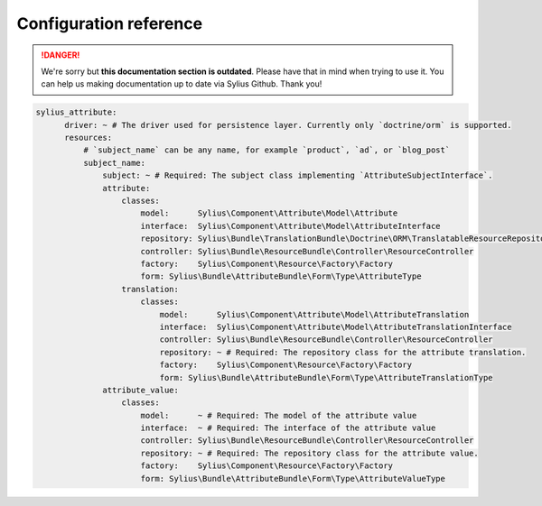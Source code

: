 .. rst-class:: outdated

Configuration reference
=======================

.. danger::

   We're sorry but **this documentation section is outdated**. Please have that in mind when trying to use it.
   You can help us making documentation up to date via Sylius Github. Thank you!

.. code-block:: yaml

    sylius_attribute:
          driver: ~ # The driver used for persistence layer. Currently only `doctrine/orm` is supported.
          resources:
              # `subject_name` can be any name, for example `product`, `ad`, or `blog_post`
              subject_name:
                  subject: ~ # Required: The subject class implementing `AttributeSubjectInterface`.
                  attribute:
                      classes:
                          model:      Sylius\Component\Attribute\Model\Attribute
                          interface:  Sylius\Component\Attribute\Model\AttributeInterface
                          repository: Sylius\Bundle\TranslationBundle\Doctrine\ORM\TranslatableResourceRepository
                          controller: Sylius\Bundle\ResourceBundle\Controller\ResourceController
                          factory:    Sylius\Component\Resource\Factory\Factory
                          form: Sylius\Bundle\AttributeBundle\Form\Type\AttributeType
                      translation:
                          classes:
                              model:      Sylius\Component\Attribute\Model\AttributeTranslation
                              interface:  Sylius\Component\Attribute\Model\AttributeTranslationInterface
                              controller: Sylius\Bundle\ResourceBundle\Controller\ResourceController
                              repository: ~ # Required: The repository class for the attribute translation.
                              factory:    Sylius\Component\Resource\Factory\Factory
                              form: Sylius\Bundle\AttributeBundle\Form\Type\AttributeTranslationType
                  attribute_value:
                      classes:
                          model:      ~ # Required: The model of the attribute value
                          interface:  ~ # Required: The interface of the attribute value
                          controller: Sylius\Bundle\ResourceBundle\Controller\ResourceController
                          repository: ~ # Required: The repository class for the attribute value.
                          factory:    Sylius\Component\Resource\Factory\Factory
                          form: Sylius\Bundle\AttributeBundle\Form\Type\AttributeValueType
